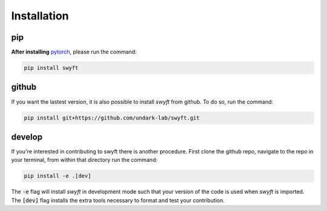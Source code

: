 Installation
===============


pip
--------
**After installing** `pytorch <https://pytorch.org/get-started/locally/>`_, please run the command:

.. code-block:: bash

  pip install swyft



github
---------
If you want the lastest version, it is also possible to install *swyft* from github.
To do so, run the command:

.. code-block:: bash

  pip install git+https://github.com/undark-lab/swyft.git


develop
---------
If you're interested in contributing to swyft there is another procedure.
First clone the github repo, navigate to the repo in your terminal, from within that directory run the command:

.. code-block:: bash

  pip install -e .[dev]

The :code:`-e` flag will install *swyft* in development mode such that your version of the code is used when *swyft* is imported.
The :code:`[dev]` flag installs the extra tools necessary to format and test your contribution.

.. _pytorch: https://pytorch.org/get-started/locally/

